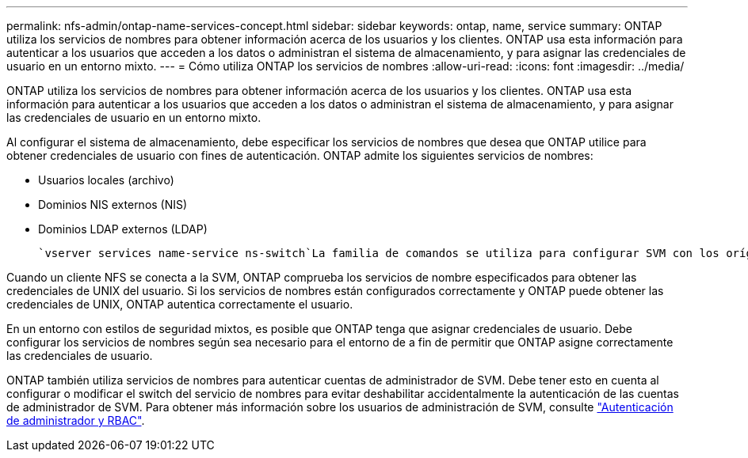 ---
permalink: nfs-admin/ontap-name-services-concept.html 
sidebar: sidebar 
keywords: ontap, name, service 
summary: ONTAP utiliza los servicios de nombres para obtener información acerca de los usuarios y los clientes. ONTAP usa esta información para autenticar a los usuarios que acceden a los datos o administran el sistema de almacenamiento, y para asignar las credenciales de usuario en un entorno mixto. 
---
= Cómo utiliza ONTAP los servicios de nombres
:allow-uri-read: 
:icons: font
:imagesdir: ../media/


[role="lead"]
ONTAP utiliza los servicios de nombres para obtener información acerca de los usuarios y los clientes. ONTAP usa esta información para autenticar a los usuarios que acceden a los datos o administran el sistema de almacenamiento, y para asignar las credenciales de usuario en un entorno mixto.

Al configurar el sistema de almacenamiento, debe especificar los servicios de nombres que desea que ONTAP utilice para obtener credenciales de usuario con fines de autenticación. ONTAP admite los siguientes servicios de nombres:

* Usuarios locales (archivo)
* Dominios NIS externos (NIS)
* Dominios LDAP externos (LDAP)


 `vserver services name-service ns-switch`La familia de comandos se utiliza para configurar SVM con los orígenes para buscar información de red y el orden en el que se deben buscar. Estos comandos proporcionan la funcionalidad equivalente del `/etc/nsswitch.conf` archivo en los sistemas UNIX.

Cuando un cliente NFS se conecta a la SVM, ONTAP comprueba los servicios de nombre especificados para obtener las credenciales de UNIX del usuario. Si los servicios de nombres están configurados correctamente y ONTAP puede obtener las credenciales de UNIX, ONTAP autentica correctamente el usuario.

En un entorno con estilos de seguridad mixtos, es posible que ONTAP tenga que asignar credenciales de usuario. Debe configurar los servicios de nombres según sea necesario para el entorno de a fin de permitir que ONTAP asigne correctamente las credenciales de usuario.

ONTAP también utiliza servicios de nombres para autenticar cuentas de administrador de SVM. Debe tener esto en cuenta al configurar o modificar el switch del servicio de nombres para evitar deshabilitar accidentalmente la autenticación de las cuentas de administrador de SVM. Para obtener más información sobre los usuarios de administración de SVM, consulte link:../authentication/index.html["Autenticación de administrador y RBAC"].
